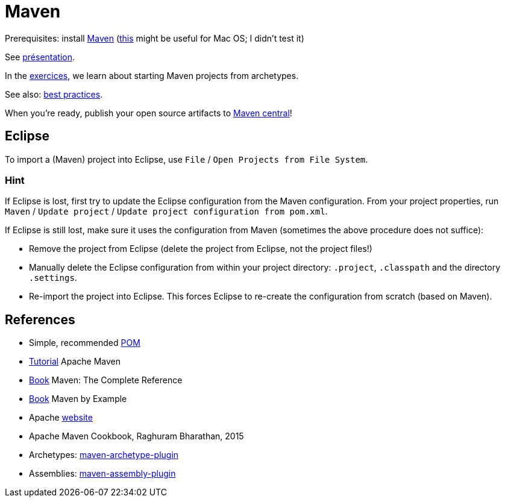 = Maven

Prerequisites: install https://maven.apache.org/download.cgi[Maven] (https://stackoverflow.com/questions/8826881/maven-install-on-mac-os-x[this] might be useful for Mac OS; I didn’t test it)

See https://github.com/oliviercailloux/java-course/raw/master/Maven/Pr%C3%A9sentation/presentation.pdf[présentation].

In the https://github.com/oliviercailloux/java-course/blob/master/Maven/Exercices.adoc[exercices], we learn about starting Maven projects from archetypes.

See also: https://github.com/oliviercailloux/java-course/blob/master/Best%20practices/Maven.adoc[best practices]. 

When you’re ready, publish your open source artifacts to https://github.com/oliviercailloux/java-course/blob/master/Maven/Maven%20central.adoc[Maven central]!

== Eclipse
To import a (Maven) project into Eclipse, use `File` / `Open Projects from File System`.

=== Hint
If Eclipse is lost, first try to update the Eclipse configuration from the Maven configuration. From your project properties, run `Maven` / `Update project` / `Update project configuration from pom.xml`.

If Eclipse is still lost, make sure it uses the configuration from Maven (sometimes the above procedure does not suffice):

* Remove the project from Eclipse (delete the project from Eclipse, not the project files!)
* Manually delete the Eclipse configuration from within your project directory: `.project`, `.classpath` and the directory `.settings`.
* Re-import the project into Eclipse. This forces Eclipse to re-create the configuration from scratch (based on Maven).

== References
* Simple, recommended https://github.com/oliviercailloux/java-archetype/blob/master/src/main/resources/archetype-resources/pom.xml[POM]
* https://maven.apache.org/guides/getting-started/index.html[Tutorial] Apache Maven
* https://books.sonatype.com/mvnref-book/reference/index.html[Book] Maven: The Complete Reference
* https://books.sonatype.com/mvnex-book/reference/index.html[Book] Maven by Example
* Apache http://maven.apache.org/guides/[website]
* Apache Maven Cookbook, Raghuram Bharathan, 2015
* Archetypes: http://maven.apache.org/archetype/maven-archetype-plugin/usage.html[maven-archetype-plugin]
//* Packaging
* Assemblies: http://maven.apache.org/plugins/maven-assembly-plugin/[maven-assembly-plugin]
//== Refs
//* http://maven.apache.org/ref/current/maven-core/default-bindings.html#Plugin_bindings_for_jar_packaging

